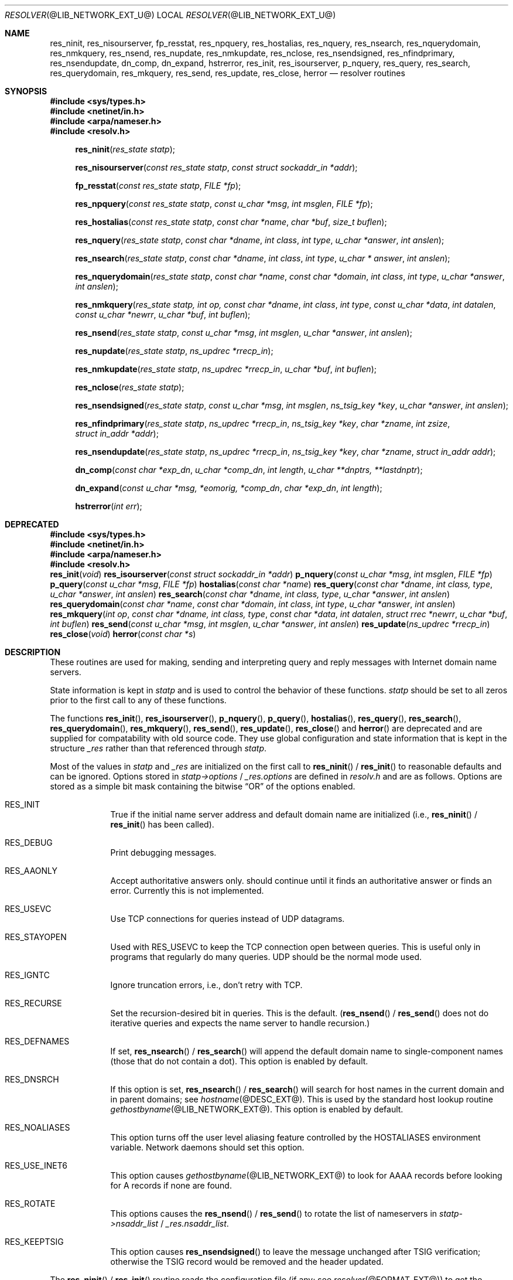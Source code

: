 .\" Copyright (c) 1985, 1995 The Regents of the University of California.
.\" All rights reserved.
.\"
.\" Redistribution and use in source and binary forms are permitted provided
.\" that: (1) source distributions retain this entire copyright notice and
.\" comment, and (2) distributions including binaries display the following
.\" acknowledgement:  ``This product includes software developed by the
.\" University of California, Berkeley and its contributors'' in the
.\" documentation or other materials provided with the distribution and in
.\" all advertising materials mentioning features or use of this software.
.\" Neither the name of the University nor the names of its contributors may
.\" be used to endorse or promote products derived from this software without
.\" specific prior written permission.
.\" THIS SOFTWARE IS PROVIDED ``AS IS'' AND WITHOUT ANY EXPRESS OR IMPLIED
.\" WARRANTIES, INCLUDING, WITHOUT LIMITATION, THE IMPLIED WARRANTIES OF
.\" MERCHANTABILITY AND FITNESS FOR A PARTICULAR PURPOSE.
.\"
.\"	@(#)resolver.3	6.5 (Berkeley) 6/23/90
.\"	$Id: resolver.3,v 1.1.1.2 1999-03-16 19:43:06 danw Exp $
.\"
.Dd October 19, 1998
.Dt RESOLVER @LIB_NETWORK_EXT_U@ 
.Os BSD 4
.Sh NAME
.Nm res_ninit ,
.Nm res_nisourserver ,
.Nm fp_resstat ,
.Nm res_npquery ,
.Nm res_hostalias ,
.Nm res_nquery ,
.Nm res_nsearch ,
.Nm res_nquerydomain ,
.Nm res_nmkquery ,
.Nm res_nsend ,
.Nm res_nupdate ,
.Nm res_nmkupdate ,
.Nm res_nclose ,
.Nm res_nsendsigned ,
.Nm res_nfindprimary ,
.Nm res_nsendupdate ,
.Nm dn_comp ,
.Nm dn_expand ,
.Nm hstrerror ,
.Nm res_init ,
.Nm res_isourserver ,
.Nm p_nquery ,
.Mm p_query ,
.Mm hostalias ,
.Nm res_query ,
.Nm res_search ,
.Nm res_querydomain ,
.Nm res_mkquery ,
.Nm res_send ,
.Nm res_update ,
.Nm res_close ,
.Nm herror
.Nd resolver routines
.Sh SYNOPSIS
.Fd #include <sys/types.h>
.Fd #include <netinet/in.h>
.Fd #include <arpa/nameser.h>
.Fd #include <resolv.h>
.Fn res_ninit "res_state statp"
.Fn res_nisourserver "const res_state statp" "const struct sockaddr_in *addr"
.Fn fp_resstat "const res_state statp" "FILE *fp"
.Fn res_npquery "const res_state statp" "const u_char *msg" "int msglen" "FILE *fp"
.Fn res_hostalias "const res_state statp" "const char *name" "char *buf" "size_t buflen"
.Fn res_nquery "res_state statp" "const char *dname" "int class" "int type" "u_char *answer" "int anslen"
.Fn res_nsearch "res_state statp" "const char *dname" "int class" "int type" "u_char * answer" "int anslen"
.Fn res_nquerydomain "res_state statp" "const char *name" "const char *domain" "int class" "int type" "u_char *answer" "int anslen"
.Fn res_nmkquery "res_state statp, int op, const char *dname" "int class" "int type" "const u_char *data" "int datalen" "const u_char *newrr" "u_char *buf" "int buflen"
.Fn res_nsend "res_state statp" "const u_char *msg" "int msglen" "u_char *answer" "int anslen"
.Fn res_nupdate "res_state statp" "ns_updrec *rrecp_in"
.Fn res_nmkupdate "res_state statp" "ns_updrec *rrecp_in" "u_char *buf" "int buflen"
.Fn res_nclose "res_state statp"
.Fn res_nsendsigned "res_state statp" "const u_char *msg" "int msglen" "ns_tsig_key *key" "u_char *answer" "int anslen"
.Fn res_nfindprimary "res_state statp" "ns_updrec *rrecp_in" "ns_tsig_key *key" "char *zname" "int zsize" "struct in_addr *addr"
.Fn res_nsendupdate "res_state statp" "ns_updrec *rrecp_in" "ns_tsig_key *key" "char *zname" "struct in_addr addr"
.Fn dn_comp "const char *exp_dn" "u_char *comp_dn" "int length" "u_char **dnptrs, **lastdnptr"
.Fn dn_expand "const u_char *msg, *eomorig, *comp_dn" "char *exp_dn" "int  length"
.Fn hstrerror "int err"
.Sh DEPRECATED
.nr nS 1
.Fd #include <sys/types.h>
.Fd #include <netinet/in.h>
.Fd #include <arpa/nameser.h>
.Fd #include <resolv.h>
.Fn res_init "void"
.Fn res_isourserver "const struct sockaddr_in *addr"
.Fn p_nquery "const u_char *msg" "int msglen" "FILE *fp"
.Fn p_query "const u_char *msg" "FILE *fp"
.Fn hostalias "const char *name"
.Fn res_query "const char *dname" "int class, type" "u_char *answer" "int anslen"
.Fn res_search "const char *dname" "int class, type" "u_char *answer" "int anslen"
.Fn res_querydomain "const char *name" "const char *domain" "int class" "int type" "u_char *answer" "int anslen"
.Fn res_mkquery "int op" "const char *dname, int class, type" "const char *data" "int datalen" "struct rrec *newrr" "u_char *buf" "int buflen"
.Fn res_send "const u_char *msg" "int msglen" "u_char *answer" "int anslen"
.Fn res_update "ns_updrec *rrecp_in"
.Fn res_close "void"
.Fn herror "const char *s"
.Sh DESCRIPTION
These routines are used for making, sending and interpreting
query and reply messages with Internet domain name servers.
.Pp
State information is kept in
.Fa statp
and is used to control the behavior of these functions.
.Fa statp
should be set to all zeros prior to the first call to any of these functions.
.Pp
The functions
.Fn res_init ,
.Fn res_isourserver ,
.Fn p_nquery ,
.Fn p_query ,
.Fn hostalias ,
.Fn res_query ,
.Fn res_search ,
.Fn res_querydomain ,
.Fn res_mkquery ,
.Fn res_send ,
.Fn res_update ,
.Fn res_close
and
.Fn herror
are deprecated and are supplied for compatability with old source
code.
They use global configuration and state information that is
kept in the structure
.Ft _res
rather than that referenced through
.Ft statp .
.Pp
Most of the values in 
.Ft statp
and
.Ft _res
are initialized on the first call to
.Fn res_ninit
/
.Fn res_init
to reasonable defaults and can be ignored.
Options
stored in
.Ft statp->options
/
.Ft _res.options
are defined in
.Pa resolv.h
and are as follows.
Options are stored as a simple bit mask containing the bitwise 
.Dq OR
of the options enabled.
.Bl -tag -width "RES_DEB"
.It Dv RES_INIT
True if the initial name server address and default domain name are
initialized (i.e.,
.Fn res_ninit
/
.Fn res_init
has been called).
.It Dv RES_DEBUG
Print debugging messages.
.It Dv RES_AAONLY
Accept authoritative answers only.
should continue until it finds an authoritative answer or finds an error.
Currently this is not implemented.
.It Dv RES_USEVC
Use TCP connections for queries instead of UDP datagrams.
.It Dv RES_STAYOPEN
Used with 
.Dv RES_USEVC 
to keep the TCP connection open between queries.
This is useful only in programs that regularly do many queries.
UDP should be the normal mode used.
.It Dv RES_IGNTC
Ignore truncation errors, i.e., don't retry with TCP.
.It Dv RES_RECURSE
Set the recursion-desired bit in queries.
This is the default.
(\c
.Fn res_nsend
/
.Fn res_send
does not do iterative queries and expects the name server
to handle recursion.)
.It Dv RES_DEFNAMES
If set,
.Fn res_nsearch
/
.Fn res_search
will append the default domain name to single-component names
(those that do not contain a dot).
This option is enabled by default.
.It Dv RES_DNSRCH
If this option is set,
.Fn res_nsearch
/
.Fn res_search
will search for host names in the current domain and in parent domains; see
.Xr hostname @DESC_EXT@ .
This is used by the standard host lookup routine
.Xr gethostbyname @LIB_NETWORK_EXT@ .
This option is enabled by default.
.It Dv RES_NOALIASES
This option turns off the user level aliasing feature controlled by
the 
.Ev HOSTALIASES 
environment variable.
Network daemons should set this option.
.It Dv RES_USE_INET6
This option causes 
.Xr gethostbyname @LIB_NETWORK_EXT@
to look for AAAA records before looking for A records if none are found.
.It Dv RES_ROTATE
This options causes the
.Fn res_nsend
/
.Fn res_send
to rotate the list of nameservers in
.Fa statp->nsaddr_list
/
.Fa _res.nsaddr_list .
.It Dv RES_KEEPTSIG
This option causes
.Fn res_nsendsigned
to leave the message unchanged after TSIG verification; otherwise the TSIG
record would be removed and the header updated.
.El
.Pp
The
.Fn res_ninit
/
.Fn res_init
routine
reads the configuration file (if any; see
.Xr resolver @FORMAT_EXT@ )
to get the default domain name, search list and
the Internet address of the local name server(s).
If no server is configured, the host running the resolver is tried.
The current domain name is defined by the hostname
if not specified in the configuration file;
it can be overridden by the environment variable 
.Ev LOCALDOMAIN .
This environment variable may contain several blank-separated
tokens if you wish to override the
.Dq search list
on a per-process basis.  This is similar to the
.Ic search
command in the configuration file.
Another environment variable 
.Pq Dq Ev RES_OPTIONS 
can be set to override certain internal resolver options which are otherwise
set by changing fields in the
.Ft statp
/
.Ft _res
structure or are inherited from the configuration file's
.Ic options
command.  The syntax of the 
.Dq Ev RES_OPTIONS 
environment variable is explained in
.Xr resolver @FORMAT_EXT@ .
Initialization normally occurs on the first call
to one of the other resolver routines.
.Pp
The
.Fn res_nquery
/
.Fn res_query
functions provides interfaces to the server query mechanism.
They constructs a query, sends it to the local server,
awaits a response, and makes preliminary checks on the reply.
The query requests information of the specified
.Fa type
and
.Fa class
for the specified fully-qualified domain name
.Fa dname .
The reply message is left in the
.Fa answer
buffer with length
.Fa anslen
supplied by the caller.
.Fn res_nquery
/
.Fn res_query
return -1 on error or the length of the answer.
.Pp
The
.Fn res_nsearch
/
.Fn res_search
routines make a query and awaits a response like
.Fn res_nquery
/
.Fn res_query ,
but in addition, it implements the default and search rules
controlled by the 
.Dv RES_DEFNAMES 
and 
.Dv RES_DNSRCH 
options.
It returns the length of the first successful reply which is stored in
.Ft answer
or -1 on error.
.Pp
The remaining routines are lower-level routines used by
.Fn res_nquery
/
.Fn res_query .
The
.Fn res_nmkquery
/
.Fn res_mkquery
functions
constructs a standard query message and places it in
.Fa buf .
It returns the size of the query, or \-1 if the query is
larger than
.Fa buflen .
The query type
.Fa op
is usually 
.Dv QUERY , 
but can be any of the query types defined in
.Pa <arpa/nameser.h> .
The domain name for the query is given by
.Fa dname .
.Fa Newrr
is currently unused but is intended for making update messages.
.Pp
The
.Fn res_nsend
/
.Fn res_send
/
.Fn res_nsendsigned
routines
sends a pre-formatted query and returns an answer.
It will call
.Fn res_ninit
/
.Fn res_init
if 
.Dv RES_INIT 
is not set, send the query to the local name server, and
handle timeouts and retries.  Additionally,
.Fn res_nsendsigned
will use TSIG signatures to add authentication to the query and verify the
response.  In this case, only one nameserver will be contacted.
The length of the reply message is returned, or \-1 if there were errors.
.Pp
.Fn res_nquery
/
.Fn res_query ,
.Fn res_nsearch
/
.Fn res_search
and
.Fn res_nsend
/
.Fn res_send
return a length that may be bigger than
.Fa anslen .
In that case the query should be retried with a bigger buffer.
NOTE the answer to the second query may be larger still so supplying
a buffer that bigger that the answer returned by the previous
query is recommended.
.Pp
.Fa answer
MUST be big enough to receive a maximum UDP response from the server or 
parts of the answer will be silently discarded.
The default maximum UDP response size is 512 bytes.
.Pp
The functions
.Fn res_nisourserver
/
.Fn res_isourserver
return true when 
.Fa inp
is one of the servers in
.Fa statp->nsaddr_list
/
.Fa _res.nsaddr_list .
.Pp
The functions
.Fn res_npquery
/
.Fn p_nquery
/
.Fn p_query
print out the query and any answer in
.Fa msg
on
.Fa fp .
.Fn p_query
is equivalent to
.Fn p_nquery
with
.Fa msglen
set to 512.
.Pp
The function
.Fn fp_resstat
prints out the active flag bits in
.Fa statp->options
preceeded by the text ";; res options:" on 
.Fa file .
.Pp
The functions
.Fn res_hostalias
/
.Fn hostalias
lookup up name in the file referred to by the
.Ev HOSTALIASES files return a fully qualified hostname if found or NULL if
not found or an error occurred.
.Fn res_hostalias
uses
.Fa buf
to store the result in,
.Fn hostalias
uses a static buffer.
.Pp
The functions
.Fn res_nupdate
/
.Fn res_update
take a list of ns_updrec
.Fa rrecp_in .
Identifies the containing zone for each record and groups the records
according to containing zone maintaining in zone order then sends and
update request to the servers for these zones.
The number of zones updated is returned or -1 on error.
.Pp
The functions
.Fn res_nfindprimary
/
.Fn res_nsendupdate
are used to perform TSIG authenticated dynamic update operations.
.Fn res_nfindprimary
determines the zone to be updated and the IP address of the primary server,
using authenticated queries (to only one nameserver) if the key is not NULL.
.Fn res_nsendupdate
sends a dynamic update to the specified IP address, authenticating the update
if the key is not NULL.
.Pp
The functions 
.Fn res_nmkupdate
/
.Fn res_mkupdate
take a linked list of ns_updrec
.Fa rrecp_in
and construct a UPDATE message in
.Fa buf .
.Fn res_nmkupdate
/
.Fn res_mkupdate
return the length of the constructed message on no error or one of the
following error values.
.Bl -inset -width "-5"
.It -1
An error occurred parsing 
.Fa rrecp_in .
.It -2
The buffer 
.Fa buf
was too small.
.It -3
The first record was not a zone section or there was a section order problem.
The section order is S_ZONE, S_PREREQ and S_UPDATE. 
.It -4
A number overflow occurred.
.It -5
Unknown operation or no records.
.El
.Pp
The functions
.Fn res_nclose
/
.Fn res_close
close any open files referenced through
.Fa statp
/
.Fa _res .
.Pp
The
.Fn dn_comp
function
compresses the domain name
.Fa exp_dn
and stores it in
.Fa comp_dn .
The size of the compressed name is returned or \-1 if there were errors.
The size of the array pointed to by
.Fa comp_dn
is given by
.Fa length .
The compression uses
an array of pointers
.Fa dnptrs
to previously-compressed names in the current message.
The first pointer points to
to the beginning of the message and the list ends with 
.Dv NULL .
The limit to the array is specified by
.Fa lastdnptr .
A side effect of
.Fn dn_comp
is to update the list of pointers for labels inserted into the message
as the name is compressed.  If
.Fa dnptr
is 
.Dv NULL , 
names are not compressed.  If
.Fa lastdnptr
is 
.Dv NULL , 
the list of labels is not updated.
.Pp
The
.Fn dn_expand
entry
expands the compressed domain name
.Fa comp_dn
to a full domain name.
The compressed name is contained in a query or reply message;
.Fa msg
is a pointer to the beginning of the message.
The uncompressed name is placed in the buffer indicated by
.Fa exp_dn
which is of size
.Fa length .
The size of compressed name is returned or \-1 if there was an error.
.Pp
The variables
.Ft statp->res_h_errno
/
.Ft _res.res_h_errno
and external variable
.Ft h_errno
is set whenever an error occurs during resolver operation.  The following
definitions are given in
.Pa <netdb.h> :
.Bd -literal
#define NETDB_INTERNAL -1  /* see errno */
#define NETDB_SUCCESS  0   /* no problem */
#define HOST_NOT_FOUND 1   /* Authoritative Answer Host not found */
#define TRY_AGAIN      2   /* Non-Authoritative not found, or SERVFAIL */
#define NO_RECOVERY    3   /* Non-Recoverable: FORMERR, REFUSED, NOTIMP */
#define NO_DATA        4   /* Valid name, no data for requested type */
.Ed
.Pp
The
.Fn herror
function writes a message to the diagnostic output consisting of the string
parameter
.Fa s ,
the constant string ": ", and a message corresponding to the value of
.Ft h_errno .
.Pp
The
.Fn hstrerror
function returns a string which is the message text corresponding to the
value of the
.Fa err
parameter.
.Sh FILES
.Bl -tag -width "/etc/resolv.conf    "
.It Pa /etc/resolv.conf	
See 
.Xr resolver @FORMAT_EXT@ . 
.El
.Sh SEE ALSO
.Xr gethostbyname @LIB_NETWORK_EXT@ , 
.Xr hostname @DESC_EXT@ ,
.Xr @INDOT@named @SYS_OPS_EXT@ , 
.Xr resolver @FORMAT_EXT@ ;
RFC1032, RFC1033, RFC1034, RFC1035, RFC974;
SMM:11, 
.Dq Name Server Operations Guide for Sy BIND
